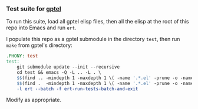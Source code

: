 *** Test suite for [[https://github.com/karthink/gptel][gptel]]

To run this suite, load all gptel elisp files, then all the elisp at the root of this repo into Emacs and run =ert=.

I populate this repo as a gptel submodule in the directory =test=, then run =make= from gptel's directory:

#+begin_src makefile
.PHONY: test
test:
	git submodule update --init --recursive
	cd test && emacs -Q -L .. -L . \
	$$(find .. -mindepth 1 -maxdepth 1 \( -name '.*.el' -prune -o -name '*.el' -type f -printf ' -l %p' \)) \
	$$(find .  -mindepth 1 -maxdepth 1 \( -name '.*.el' -prune -o -name '*.el' -type f -printf ' -l %p' \)) \
	-l ert --batch -f ert-run-tests-batch-and-exit
#+end_src

Modify as appropriate.
